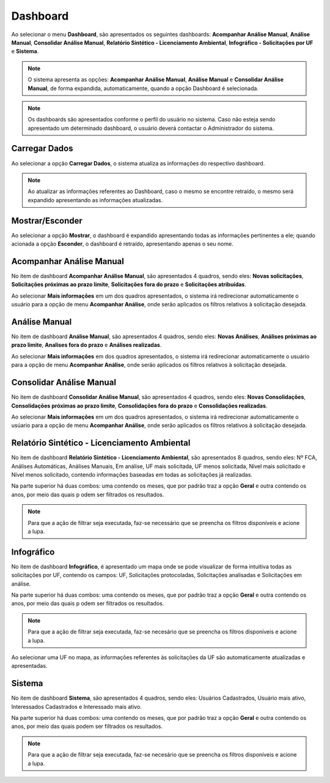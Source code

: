 Dashboard
=============================

.. meta::
 :description: Apresentação do Dashboard.
  
Ao selecionar o menu **Dashboard**, são apresentados os seguintes dashboards: **Acompanhar Análise Manual**, **Análise Manual**, **Consolidar Análise Manual**, **Relatório Sintético - Licenciamento Ambiental**, **Infográfico - Solicitações por UF** e **Sistema**.

.. image:: ../images/Dashboard.png
   :alt: SAIP Interno Dashboard

.. image:: ../images/SAIP_Interno_Dashboard.png
   :alt: SAIP Interno Dashboard Aberto

.. note::
   O sistema apresenta as opções: **Acompanhar Análise Manual**, **Análise Manual** e **Consolidar Análise Manual**, de forma expandida, automaticamente, quando a opção Dashboard é selecionada.

.. note::
   Os dashboards são apresentados conforme o perfil do usuário no sistema. Caso não esteja sendo apresentado um determinado dashboard, o usuário deverá contactar o Administrador do sistema.

Carregar Dados
--------------------------------------------

Ao selecionar a opção **Carregar Dados**, o sistema atualiza as informações do respectivo dashboard.

.. image:: ../images/SAIP_Interno_Dashboard_Opcao_Atualizar.png
   :alt: SAIP Interno Dashboard Carregar Dados

.. image:: ../images/SAIP_Interno_Dashboard_Opcao_Atualizar_Aberto.png
   :alt: SAIP Interno Dashboard Carregar Dados Aberto

.. note::
 Ao atualizar as informações referentes ao Dashboard, caso o mesmo se encontre retraído, o mesmo será expandido apresentando as informações atualizadas.

Mostrar/Esconder
--------------------------------------------

Ao selecionar a opção **Mostrar**, o dashboard é expandido apresentando todas as informações pertinentes a ele; quando acionada a opção **Esconder**, o dashboard é retraído, apresentando apenas o seu nome.

.. image:: ../images/SAIP_Interno_Dashboard_Opcao_Mostrar.png
   :alt: SAIP Interno Dashboard Mostrar Dados

.. image:: ../images/SAIP_Interno_Dashboard_Opcao_Esconder.png
   :alt: SAIP Interno Dashboard Esconder Dados

Acompanhar Análise Manual
--------------------------------------------

No item de dashboard **Acompanhar Análise Manual**, são apresentados 4 quadros, sendo eles: **Novas solicitações**, **Solicitações próximas ao prazo limite**, **Solicitações fora do prazo** e **Solicitações atribuídas**.

.. image:: ../images/SAIP_Interno_Dashboard_Acompanhar_Analise_Manual.png
   :alt: SAIP Interno Acompanhar Análise Manual Quadros

Ao selecionar **Mais informações** em um dos quadros apresentados, o sistema irá redirecionar automaticamente o usuário para a opção de menu **Acompanhar Análise**, onde serão aplicados os filtros relativos à solicitação desejada.

.. image:: ../images/SAIP_Interno_Dashboard_Acompanhar_Analise_Manual_Quadros.png
   :alt: SAIP Interno Acompanhar Análise Manual Quadros Informações

Análise Manual
--------------------------------------------
No item de dashboard **Análise Manual**, são apresentados 4 quadros, sendo eles: **Novas Análises**, **Análises próximas ao prazo limite**, **Analises fora do prazo** e **Análises realizadas**.

.. image:: ../images/SAIP_Interno_Dashboard_Analise_Manual_Quadros.png
   :alt: SAIP Interno Análise Manual Quadros

Ao selecionar **Mais informações** em dos quadros apresentados, o sistema irá redirecionar automaticamente o usuário para a opção de menu **Acompanhar Análise**, onde serão aplicados os filtros relativos à solicitação desejada.

.. image:: ../images/SAIP_Interno_Dashboard_Analise_Manual_Quadros_Informacoes.png
   :alt: SAIP Interno Acompanhar Análise Manual Quadros Informações

Consolidar Análise Manual
---------------------------
No item de dashboard **Consolidar Análise Manual**, são apresentados 4 quadros, sendo eles: **Novas Consolidações**, **Consolidações próximas ao prazo limite**, **Consolidações fora do prazo** e **Consolidações realizadas**.
   
.. image:: ../images/SAIP_Interno_Dashboard_Consolidar_Analise_Manual_Quadros.png
   :alt: SAIP Interno Consolidar Análise Manual Quadros
   
Ao selecionar **Mais informações** em um dos quadros apresentados, o sistema irá redirecionar automaticamente o usúario para a opção de menu **Acompanhar Análise**, onde serão aplicados os filtros relativos à solicitação desejada.
   
.. image:: ../images/SAIP_Interno_Dashboard_Consolidar_Analise_Manual_Quadros_Informacoes.png
   :alt: SAIP Interno Acompanhar Consolidar Análise Manual Quadros Informações

Relatório Sintético - Licenciamento Ambiental
-----------------------------------------------

No item de dashboard **Relatório Sintético - Licenciamento Ambiental**, são apresentados 8 quadros, sendo eles: Nº FCA, Análises Automáticas, Análises Manuais, Em análise, UF mais solicitada, UF menos solicitada, Nível mais solicitado e Nível menos solicitado, contendo informações baseadas em todas as solicitações já realizadas.

.. image:: ../images/SAIP_Interno_Relatorio_Sintetico_Licenciamento_Ambiental.png 
   :alt: SAIP Interno Relatório Sintético - Licenciamento Ambiental
   
Na parte superior há duas combos: uma contendo os meses, que por padrão traz a opção **Geral** e outra contendo os anos, por meio das quais p odem ser filtrados os resultados.
   
.. image:: ../images/SAIP_Interno_Relatorio_Sintetico_Licenciamento_Ambiental_Filtro_Mes.png
   :alt: SAIP Interno Relatório Sintético - Licenciamento Ambiental Filtro Mês

.. image:: ../images/SAIP_Interno_Relatorio_Sintetico_Licenciamento_Ambiental_Filtro_Ano.png
   :alt: SAIP Interno Relatório Sintético - Licenciamento Ambiental Filtro Ano 

.. note::
 Para que a ação de filtrar seja executada, faz-se necessário que se preencha os filtros disponíveis e acione a lupa.

.. image:: ../images/SAIP_Interno_Relatorio_Sintetico_Licenciamento_Ambiental_Filtro_Lupa.png
   :alt: SAIP Interno Relatório Sintético - Licenciamento Ambiental Filtro lupa
   
.. image:: ../images/SAIP_Interno_Relatorio_Sintetico_Licenciamento_Ambiental_Filtro_Resultado.png
   :alt: SAIP Interno Relatório Sintético - Licenciamento Ambiental Filtro Reultado

Infográfico
--------------------

No item de dashboard **Infográfico**, é apresentado um mapa onde se pode visualizar de forma intuitiva todas as solicitações por UF, contendo os campos: UF, Solicitações protocoladas, Solicitações analisadas e Solicitações em análise.

.. image:: ../images/SAIP_Interno_Infografico_Dashboard.png
   :alt: SAIP Interno Infográfico Dashboard

Na parte superior há duas combos: uma contendo os meses, que por padrão traz a opção **Geral** e outra contendo os anos, por meio das quais p odem ser filtrados os resultados.

.. image:: ../images/SAIP_Interno_Infografico_Filtro.png
   :alt: SAIP Interno Infográfico Filtro

.. image:: ../images/SAIP_Interno_Infografico_Filtro_Mes.png
   :alt: SAIP Interno Infográfico Filtro Mês

.. image:: ../images/SAIP_Interno_Infografico_Filtro_Ano.png
   :alt: SAIP Interno Infográfico Filtro Ano

.. note::
   Para que a ação de filtrar seja executada, faz-se necesário que se preencha os filtros disponíveis e acione a lupa.

.. image:: ../images/SAIP_Interno_Infografico_Lupa.png
   :alt: SSAIP Interno Infográfico Filtro Lupa
   
.. image:: ../images/SAIP_Interno_Infografico_Filtro_Resultado.png
   :alt: SAIP Interno Infográfico Filtro Reultado

Ao selecionar uma UF no mapa, as informações referentes às solicitações da UF são automaticamente atualizadas e apresentadas.

.. image:: ../images/SAIP_Interno_Infografico_Mapa.png
   :alt: SAIP Interno Infográfico Mapa

.. image:: ../images/SAIP_Interno_Infografico_Selecao_Mapa.png
   :alt: SAIP Interno Infográfico Resultado Mapa

Sistema
---------
   
No item de dashboard **Sistema**, são apresentados 4 quadros, sendo eles: Usuários Cadastrados, Usuário mais ativo, Interessados Cadastrados e Interessado mais ativo.
     
.. image:: ../images/SAIP_Interno_Sistema_Dashboard.png
   :alt: SAIP Interno Sistema Dashboard
      
Na parte superior há duas combos: uma contendo os meses, que por padrão traz a opção **Geral** e outra contendo os anos, por meio das quais podem ser filtrados os resultados.
      
.. image:: ../images/SAIP_Interno_Sistema_Filtro_Mes.png
   :alt: SAIP Interno Sistema Filtro Mes
   
.. image:: ../images/SAIP_Interno_Sistema_Filtro_Mes.png
      :alt: SAIP Interno Sistema Filtro Ano
   
.. note::
   Para que a ação de filtrar seja executada, faz-se necesário que se preencha os filtros disponíveis e acione a lupa.
   
.. image:: ../images/SAIP_Interno_Sistema_Filtro_Lupa.png
   :alt: SAIP Interno Sistema Filtro Lupa
      
.. image:: ../images/SAIP_Interno_Sistema_Filtro_Resultado.png
   :alt: SAIP Interno Sistema Filtro Resultado
   